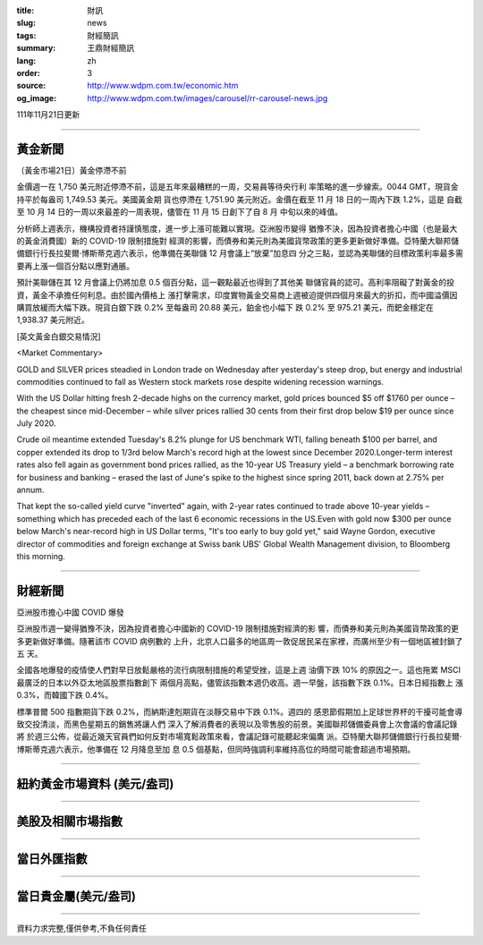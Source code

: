 :title: 財訊
:slug: news
:tags: 財經簡訊
:summary: 王鼎財經簡訊
:lang: zh
:order: 3
:source: http://www.wdpm.com.tw/economic.htm
:og_image: http://www.wdpm.com.tw/images/carousel/rr-carousel-news.jpg

111年11月21日更新

----

黃金新聞
++++++++

〔黃金市場21日〕黃金停滯不前

金價週一在 1,750 美元附近停滯不前，這是五年來最糟糕的一周，交易員等待央行利
率策略的進一步線索。0044 GMT，現貨金持平於每盎司 1,749.53 美元。美國黃金期
貨也停滯在 1,751.90 美元附近。金價在截至 11 月 18 日的一周內下跌 1.2%，這是
自截至 10 月 14 日的一周以來最差的一周表現，儘管在 11 月 15 日創下了自 8 月
中旬以來的峰值。

分析師上週表示，機構投資者持謹慎態度，進一步上漲可能難以實現。亞洲股市變得
猶豫不決，因為投資者擔心中國（也是最大的黃金消費國）新的 COVID-19 限制措施對
經濟的影響，而債券和美元則為美國貨幣政策的更多更新做好準備。亞特蘭大聯邦儲
備銀行行長拉斐爾·博斯蒂克週六表示，他準備在美聯儲 12 月會議上“放棄”加息四
分之三點，並認為美聯儲的目標政策利率最多需要再上漲一個百分點以應對通脹。

預計美聯儲在其 12 月會議上仍將加息 0.5 個百分點，這一觀點最近也得到了其他美
聯儲官員的認可。高利率阻礙了對黃金的投資，黃金不承擔任何利息。由於國內價格上
漲打擊需求，印度實物黃金交易商上週被迫提供四個月來最大的折扣，而中國溢價因
購買放緩而大幅下跌。現貨白銀下跌 0.2% 至每盎司 20.88 美元，鉑金也小幅下
跌 0.2% 至 975.21 美元，而鈀金穩定在 1,938.37 美元附近。






[英文黃金白銀交易情況]

<Market Commentary>

GOLD and SILVER prices steadied in London trade on Wednesday after yesterday's 
steep drop, but energy and industrial commodities continued to fall as Western 
stock markets rose despite widening recession warnings.

With the US Dollar hitting fresh 2-decade highs on the currency market, gold 
prices bounced $5 off $1760 per ounce – the cheapest since mid-December – while 
silver prices rallied 30 cents from their first drop below $19 per ounce 
since July 2020.

Crude oil meantime extended Tuesday's 8.2% plunge for US benchmark WTI, falling 
beneath $100 per barrel, and copper extended its drop to 1/3rd below March's 
record high at the lowest since December 2020.Longer-term interest rates 
also fell again as government bond prices rallied, as the 10-year US Treasury 
yield – a benchmark borrowing rate for business and banking – erased the 
last of June's spike to the highest since spring 2011, back down at 2.75% 
per annum.

That kept the so-called yield curve "inverted" again, with 2-year rates continued 
to trade above 10-year yields – something which has preceded each of the 
last 6 economic recessions in the US.Even with gold now $300 per ounce below 
March's near-record high in US Dollar terms, "It's too early to buy gold 
yet," said Wayne Gordon, executive director of commodities and foreign exchange 
at Swiss bank UBS' Global Wealth Management division, to Bloomberg this morning.


----

財經新聞
++++++++
亞洲股市擔心中國 COVID 爆發

亞洲股市週一變得猶豫不決，因為投資者擔心中國新的 COVID-19 限制措施對經濟的影
響，而債券和美元則為美國貨幣政策的更多更新做好準備。隨著該市 COVID 病例數的
上升，北京人口最多的地區周一敦促居民呆在家裡，而廣州至少有一個地區被封鎖了五
天。

全國各地爆發的疫情使人們對早日放鬆嚴格的流行病限制措施的希望受挫，這是上週
油價下跌 10% 的原因之一。這也拖累 MSCI 最廣泛的日本以外亞太地區股票指數創下
兩個月高點，儘管該指數本週仍收高。週一早盤，該指數下跌 0.1%。日本日經指數上
漲 0.3%，而韓國下跌 0.4%。

標準普爾 500 指數期貨下跌 0.2%，而納斯達剋期貨在淡靜交易中下跌 0.1%。週四的
感恩節假期加上足球世界杯的干擾可能會導致交投清淡，而黑色星期五的銷售將讓人們
深入了解消費者的表現以及零售股的前景。美國聯邦儲備委員會上次會議的會議記錄將
於週三公佈，從最近幾天官員們如何反對市場寬鬆政策來看，會議記錄可能聽起來偏鷹
派。亞特蘭大聯邦儲備銀行行長拉斐爾·博斯蒂克週六表示，他準備在 12 月降息至加
息 0.5 個基點，但同時強調利率維持高位的時間可能會超過市場預期。




         

----

紐約黃金市場資料 (美元/盎司)
++++++++++++++++++++++++++++

.. raw:: html

  <A HREF="http://www.kitco.com/connecting.html">
  <IMG SRC="http://www.kitconet.com/images/quotes_4b2.gif" BORDER="0" ALT="[Most Recent Quotes from www.kitco.com]">
  </A>

----

美股及相關市場指數
++++++++++++++++++

.. raw:: html

  <!-- TradingView Widget BEGIN -->
  <div class="tradingview-widget-container">
    <div class="tradingview-widget-container__widget"></div>
    <div class="tradingview-widget-copyright"><a href="https://tw.tradingview.com/markets/indices/" rel="noopener" target="_blank"><span class="blue-text">指數行情</span></a>由TradingView提供</div>
    <script type="text/javascript" src="https://s3.tradingview.com/external-embedding/embed-widget-market-quotes.js" async>
    {
    "title": "指數",
    "width": 770,
    "height": 450,
    "locale": "zh_TW",
    "symbolsGroups": [
      {
        "name": "美國和加拿大",
        "symbols": [
          {
            "name": "FOREXCOM:SPXUSD",
            "displayName": "標準普爾500"
          },
          {
            "name": "FOREXCOM:NSXUSD",
            "displayName": "納斯達克100指數"
          },
          {
            "name": "CME_MINI:ES1!",
            "displayName": "E-迷你 標普指數期貨"
          },
          {
            "name": "INDEX:DXY",
            "displayName": "美元指數"
          },
          {
            "name": "FOREXCOM:DJI",
            "displayName": "道瓊斯 30"
          }
        ]
      },
      {
        "name": "歐洲",
        "symbols": [
          {
            "name": "INDEX:SX5E",
            "displayName": "歐元藍籌50"
          },
          {
            "name": "FOREXCOM:UKXGBP",
            "displayName": "富時100"
          },
          {
            "name": "INDEX:DEU30",
            "displayName": "德國DAX指數"
          },
          {
            "name": "INDEX:CAC40",
            "displayName": "法國 CAC 40 指數"
          },
          {
            "name": "INDEX:SMI"
          }
        ]
      },
      {
        "name": "亞太",
        "symbols": [
          {
            "name": "INDEX:NKY",
            "displayName": "日經225"
          },
          {
            "name": "INDEX:HSI",
            "displayName": "恆生"
          },
          {
            "name": "BSE:SENSEX",
            "displayName": "印度孟買指數"
          },
          {
            "name": "BSE:BSE500"
          },
          {
            "name": "INDEX:KSIC",
            "displayName": "韓國Kospi綜合指數"
          }
        ]
      }
    ],
    "colorTheme": "light"
  }
    </script>
  </div>
  <!-- TradingView Widget END -->

----

當日外匯指數
++++++++++++

.. raw:: html

  <!-- TradingView Widget BEGIN -->
  <div class="tradingview-widget-container">
    <div class="tradingview-widget-container__widget"></div>
    <div class="tradingview-widget-copyright"><a href="https://tw.tradingview.com/markets/currencies/forex-cross-rates/" rel="noopener" target="_blank"><span class="blue-text">外匯匯率</span></a>由TradingView提供</div>
    <script type="text/javascript" src="https://s3.tradingview.com/external-embedding/embed-widget-forex-cross-rates.js" async>
    {
    "width": "100%",
    "height": "100%",
    "currencies": [
      "EUR",
      "USD",
      "JPY",
      "GBP",
      "CNY",
      "TWD"
    ],
    "isTransparent": false,
    "colorTheme": "light",
    "locale": "zh_TW"
  }
    </script>
  </div>
  <!-- TradingView Widget END -->

----

當日貴金屬(美元/盎司)
+++++++++++++++++++++

.. raw:: html 

  <A HREF="http://www.kitco.com/connecting.html">
  <IMG SRC="http://www.kitconet.com/images/quotes_7a.gif" BORDER="0" ALT="[Most Recent Quotes from www.kitco.com]">
  </A>

----

資料力求完整,僅供參考,不負任何責任
